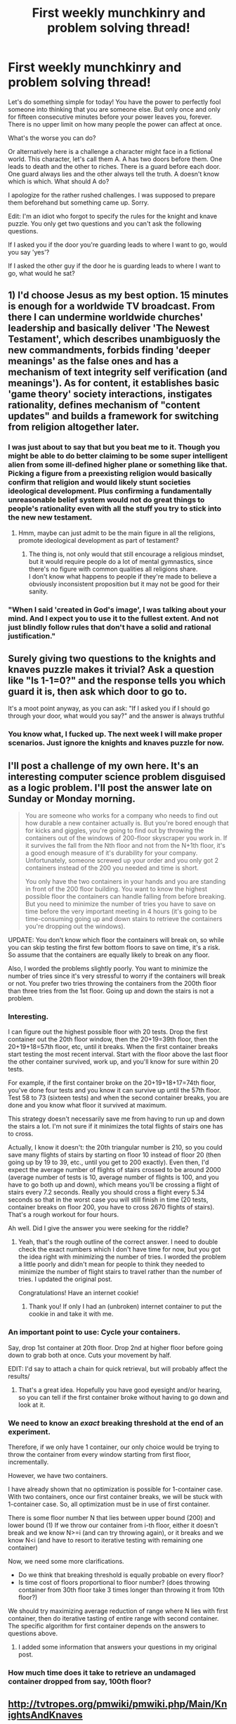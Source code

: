 #+TITLE: First weekly munchkinry and problem solving thread!

* First weekly munchkinry and problem solving thread!
:PROPERTIES:
:Author: gods_fear_me
:Score: 31
:DateUnix: 1472314491.0
:DateShort: 2016-Aug-27
:END:
Let's do something simple for today! You have the power to perfectly fool someone into thinking that you are someone else. But only once and only for fifteen consecutive minutes before your power leaves you, forever. There is no upper limit on how many people the power can affect at once.

What's the worse you can do?

Or alternatively here is a challenge a character might face in a fictional world. This character, let's call them A. A has two doors before them. One leads to death and the other to riches. There is a guard before each door. One guard always lies and the other always tell the truth. A doesn't know which is which. What should A do?

I apologize for the rather rushed challenges. I was supposed to prepare them beforehand but something came up. Sorry.

Edit: I'm an idiot who forgot to specify the rules for the knight and knave puzzle. You only get two questions and you can't ask the following questions.

If I asked you if the door you're guarding leads to where I want to go, would you say 'yes'?

If I asked the other guy if the door he is guarding leads to where I want to go, what would he sat?


** 1) I'd choose Jesus as my best option. 15 minutes is enough for a worldwide TV broadcast. From there I can undermine worldwide churches' leadership and basically deliver 'The Newest Testament', which describes unambiguosly the new commandments, forbids finding 'deeper meanings' as the false ones and has a mechanism of text integrity self verification (and meanings'). As for content, it establishes basic 'game theory' society interactions, instigates rationality, defines mechanism of "content updates" and builds a framework for switching from religion altogether later.
:PROPERTIES:
:Author: ShareDVI
:Score: 30
:DateUnix: 1472322196.0
:DateShort: 2016-Aug-27
:END:

*** I was just about to say that but you beat me to it. Though you might be able to do better claiming to be some super intelligent alien from some ill-defined higher plane or something like that.\\
Picking a figure from a preexisting religion would basically confirm that religion and would likely stunt societies ideological development. Plus confirming a fundamentally unreasonable belief system would not do great things to people's rationality even with all the stuff you try to stick into the new new testament.
:PROPERTIES:
:Author: vakusdrake
:Score: 18
:DateUnix: 1472331896.0
:DateShort: 2016-Aug-28
:END:

**** Hmm, maybe can just admit to be the main figure in all the religions, promote ideological development as part of testament?
:PROPERTIES:
:Author: TwoxMachina
:Score: 1
:DateUnix: 1472380423.0
:DateShort: 2016-Aug-28
:END:

***** The thing is, not only would that still encourage a religious mindset, but it would require people do a lot of mental gymnastics, since there's no figure with common qualities all religions share.\\
I don't know what happens to people if they're made to believe a obviously inconsistent proposition but it may not be good for their sanity.
:PROPERTIES:
:Author: vakusdrake
:Score: 1
:DateUnix: 1472426321.0
:DateShort: 2016-Aug-29
:END:


*** "When I said 'created in God's image', I was talking about your mind. And I expect you to use it to the fullest extent. And not just blindly follow rules that don't have a solid and rational justification."
:PROPERTIES:
:Author: ansible
:Score: 5
:DateUnix: 1472349537.0
:DateShort: 2016-Aug-28
:END:


** Surely giving two questions to the knights and knaves puzzle makes it trivial? Ask a question like "Is 1-1=0?" and the response tells you which guard it is, then ask which door to go to.

It's a moot point anyway, as you can ask: "If I asked you if I should go through your door, what would you say?" and the answer is always truthful
:PROPERTIES:
:Author: Zephyr1011
:Score: 13
:DateUnix: 1472327164.0
:DateShort: 2016-Aug-28
:END:

*** You know what, I fucked up. The next week I will make proper scenarios. Just ignore the knights and knaves puzzle for now.
:PROPERTIES:
:Author: gods_fear_me
:Score: 4
:DateUnix: 1472328091.0
:DateShort: 2016-Aug-28
:END:


** I'll post a challenge of my own here. It's an interesting computer science problem disguised as a logic problem. I'll post the answer late on Sunday or Monday morning.

#+begin_quote
  You are someone who works for a company who needs to find out how durable a new container actually is. But you're bored enough that for kicks and giggles, you're going to find out by throwing the containers out of the windows of 200-floor skyscraper you work in. If it survives the fall from the Nth floor and not from the N+1th floor, it's a good enough measure of it's durability for your company. Unfortunately, someone screwed up your order and you only got 2 containers instead of the 200 you needed and time is short.

  You only have the two containers in your hands and you are standing in front of the 200 floor building. You want to know the highest possible floor the containers can handle falling from before breaking. But you need to minimize the number of tries you have to save on time before the very important meeting in 4 hours (it's going to be time-consuming going up and down stairs to retrieve the containers you're dropping out the windows).
#+end_quote

UPDATE: You don't know which floor the containers will break on, so while you can skip testing the first few bottom floors to save on time, it's a risk. So assume that the containers are equally likely to break on any floor.

Also, I worded the problems slightly poorly. You want to minimize the number of tries since it's very stressful to worry if the containers will break or not. You prefer two tries throwing the containers from the 200th floor than three tries from the 1st floor. Going up and down the stairs is not a problem.
:PROPERTIES:
:Author: xamueljones
:Score: 6
:DateUnix: 1472369057.0
:DateShort: 2016-Aug-28
:END:

*** Interesting.

I can figure out the highest possible floor with 20 tests. Drop the first container out the 20th floor window, then the 20+19=39th floor, then the 20+19+18=57th floor, etc, until it breaks. When the first container breaks start testing the most recent interval. Start with the floor above the last floor the other container survived, work up, and you'll know for sure within 20 tests.

For example, if the first container broke on the 20+19+18+17=74th floor, you've done four tests and you know it can survive up until the 57th floor. Test 58 to 73 (sixteen tests) and when the second container breaks, you are done and you know what floor it survived at maximum.

This strategy doesn't necessarily save me from having to run up and down the stairs a lot. I'm not sure if it minimizes the total flights of stairs one has to cross.

Actually, I know it doesn't: the 20th triangular number is 210, so you could save many flights of stairs by starting on floor 10 instead of floor 20 (then going up by 19 to 39, etc., until you get to 200 exactly). Even then, I'd expect the average number of flights of stairs crossed to be around 2000 (average number of tests is 10, average number of flights is 100, and you have to go both up and down), which means you'll be crossing a flight of stairs every 7.2 seconds. Really you should cross a flight every 5.34 seconds so that in the worst case you will still finish in time (20 tests, container breaks on floor 200, you have to cross 2670 flights of stairs). That's a rough workout for four hours.

Ah well. Did I give the answer you were seeking for the riddle?
:PROPERTIES:
:Author: blasted0glass
:Score: 6
:DateUnix: 1472373304.0
:DateShort: 2016-Aug-28
:END:

**** Yeah, that's the rough outline of the correct answer. I need to double check the exact numbers which I don't have time for now, but you got the idea right with minimizing the number of tries. I worded the problem a little poorly and didn't mean for people to think they needed to minimize the number of flight stairs to travel rather than the number of tries. I updated the original post.

Congratulations! Have an internet cookie!
:PROPERTIES:
:Author: xamueljones
:Score: 1
:DateUnix: 1472402911.0
:DateShort: 2016-Aug-28
:END:

***** Thank you! If only I had an (unbroken) internet container to put the cookie in and take it with me.
:PROPERTIES:
:Author: blasted0glass
:Score: 1
:DateUnix: 1472413087.0
:DateShort: 2016-Aug-29
:END:


*** An important point to use: Cycle your containers.

Say, drop 1st container at 20th floor. Drop 2nd at higher floor before going down to grab both at once. Cuts your movement by half.

EDIT: I'd say to attach a chain for quick retrieval, but will probably affect the results/
:PROPERTIES:
:Author: TwoxMachina
:Score: 5
:DateUnix: 1472380003.0
:DateShort: 2016-Aug-28
:END:

**** That's a great idea. Hopefully you have good eyesight and/or hearing, so you can tell if the first container broke without having to go down and look at it.
:PROPERTIES:
:Author: blasted0glass
:Score: 1
:DateUnix: 1472413425.0
:DateShort: 2016-Aug-29
:END:


*** We need to know an /exact/ breaking threshold at the end of an experiment.

Therefore, if we only have 1 container, our only choice would be trying to throw the container from every window starting from first floor, incrementally.

However, we have two containers.

I have already shown that no optimization is possible for 1-container case. With two containers, once our first container breaks, we will be stuck with 1-container case. So, all optimization must be in use of first container.

There is some floor number N that lies between upper bound (200) and lower bound (1) If we throw our container from i-th floor, either it doesn't break and we know N>=i (and can try throwing again), or it breaks and we know N<i (and have to resort to iterative testing with remaining one container)

Now, we need some more clarifications.

- Do we think that breaking threshold is equally probable on every floor?
- Is time cost of floors proportional to floor number? (does throwing container from 30th floor take 3 times longer than throwing it from 10th floor?)

We should try maximizing average reduction of range where N lies with first container, then do iterative tasting of entire range with second container. The specific algorithm for first container depends on the answers to questions above.
:PROPERTIES:
:Author: PlaneOfInfiniteCats
:Score: 3
:DateUnix: 1472374740.0
:DateShort: 2016-Aug-28
:END:

**** I added some information that answers your questions in my original post.
:PROPERTIES:
:Author: xamueljones
:Score: 1
:DateUnix: 1472402706.0
:DateShort: 2016-Aug-28
:END:


*** How much time does it take to retrieve an undamaged container dropped from say, 100th floor?
:PROPERTIES:
:Author: gods_fear_me
:Score: 2
:DateUnix: 1472374835.0
:DateShort: 2016-Aug-28
:END:


** [[http://tvtropes.org/pmwiki/pmwiki.php/Main/KnightsAndKnaves]]
:PROPERTIES:
:Author: Jiro_T
:Score: 4
:DateUnix: 1472322885.0
:DateShort: 2016-Aug-27
:END:


** As for the obvious solution to the latter one, ask both guards 'If I asked the other guard which door holds the riches, what would he say?'. Then pick the other door.
:PROPERTIES:
:Author: Murska1FIN
:Score: 3
:DateUnix: 1472316856.0
:DateShort: 2016-Aug-27
:END:

*** As guards, both are theoretically meant to protect the riches. There are a lot of unrelated things either guard could say that are true or that are false which would protect the identity of what's behind which door.

Capable security, even stuck with only one truth-telling and one lying guard, would make sure they're instructed not to answer questions.
:PROPERTIES:
:Author: Sparkwitch
:Score: 4
:DateUnix: 1472323586.0
:DateShort: 2016-Aug-27
:END:

**** Capable security would just have the door to the riches be beyond the door to certain death.
:PROPERTIES:
:Author: Murska1FIN
:Score: 1
:DateUnix: 1472340290.0
:DateShort: 2016-Aug-28
:END:

***** I'm pretty sure there would just be one door, the one leading to the riches, it would be reinforced, locked and guarded, the guards would attack anyone trying to open it if they didn't receive prior notice from whoever owns it and a one time use password.
:PROPERTIES:
:Author: Electric999999
:Score: 3
:DateUnix: 1472342963.0
:DateShort: 2016-Aug-28
:END:


** On the first, it's important what happens after the fifteen minutes is up.

Does the belief disappear afterwards, or only your ability to continue influencing? If it lasts, then when people meet you again after your fifteen minutes, do they recognize you as the pretend person (only to be dissuaded as they get a chance to interact with you) or do they recognize you and not know why, do they recognize you as a giant fraud, or do they not recognize you at all?

Does the power work over video or audio broadcasting channels... and (if so) does that broadcast then work as a believable fifteen minutes forever or does it immediately seem absurd afterwards?

Also: Do you have to be a specific individual or can you be a generalized ideal: The Creator of the Universe, your most trusted friend, your own great-grandchild time traveling from the future?
:PROPERTIES:
:Author: Sparkwitch
:Score: 3
:DateUnix: 1472321647.0
:DateShort: 2016-Aug-27
:END:

*** Generally lasts but there are exceptions. You can't convince everyone forever that you are a giant fire breathing dragon unless you establish while using your power that said dragon has shapeshifting capabilities. Abusable I know but that's exactly what this thread is supposed to be, albeit things may get significantly less broken in the future.
:PROPERTIES:
:Author: gods_fear_me
:Score: 3
:DateUnix: 1472325391.0
:DateShort: 2016-Aug-27
:END:


** Does this power work over broadcasts and recordings?

Can it be adaptive to the person such as "I am the person you respect most in the whole world?"

There is a lot of possibilities if it's more flexible or adaptive
:PROPERTIES:
:Author: Nighzmarquls
:Score: 3
:DateUnix: 1472346850.0
:DateShort: 2016-Aug-28
:END:

*** Adaptive.
:PROPERTIES:
:Author: gods_fear_me
:Score: 3
:DateUnix: 1472359004.0
:DateShort: 2016-Aug-28
:END:

**** Then I think the most powerful thing I could say is "hello In this moment I am the one who will tell you the most important truth about yourself. You have always wanted to work together to make the world a better place. You have not always succeeded. You can't always know what will make the world better. But multiple points of view will help. Even ones you disagree with. Even ones you hate. After I am done talking I will not be able to yell you more truths about yourself. And will just be another person trying to work together to make things better" getting that broadcast to as many people as possible would be good. If it works in recordings using it as a viral meme tic contagion would be best otherwise I need to get myself broad cast to the majority of China or india.
:PROPERTIES:
:Author: Nighzmarquls
:Score: 5
:DateUnix: 1472401389.0
:DateShort: 2016-Aug-28
:END:

***** Recordings would still work. And I declare you the winner.
:PROPERTIES:
:Author: gods_fear_me
:Score: 3
:DateUnix: 1472401837.0
:DateShort: 2016-Aug-28
:END:

****** To be fair this particular question is the kind of thing I've been playing with for one of my stories so I kind of had a lot of cached brain work to pull on to bring to bat for this.
:PROPERTIES:
:Author: Nighzmarquls
:Score: 3
:DateUnix: 1472402211.0
:DateShort: 2016-Aug-28
:END:


** A more interesting variant of the knights and knaves puzzle I once heard runs as follows:

There are three statues. You know that when asked a yes-no question, one responds truthfully, one lies, and one produces a random response (say based on some long ago recorded data). Unfortunately, they respond in a language that you do not speak, using the words Da or Ja. Given three questions, solve which statue is which (and ideally also what Da and Ja mean, though I do not remember if this is part of the problem).

Silly tricks like asking non-yes-no questions (which only the random statue can respond to) or paradoxical questions (same) should probably not be required.
:PROPERTIES:
:Score: 3
:DateUnix: 1472397825.0
:DateShort: 2016-Aug-28
:END:


** What's the worst you can do?

Well there was no limitation you could only fool someone into thinking you're a real person, so presumably you could make them think you were Harry Potter or Superman or whoever, and there's no limitation that you need proximity, so can you just make everyone in the city you're in or whatever assume you're Obama or the like. Useful as you can only use it once so being able to indiscriminately use it on everyone prevents people being missed even if they miss the start of your message.

So what's the worst you can do? Choose some super well known being that means the apocalypse is happening, or just fool people into that. For fifteen consecutive minutes everyone in the world think you are the nigh-omnipotent 15min mark herald of the apocalypse and that anyone alive then will be tortured for eternity or whatever. Now the catch is, if people don't know you exist wouldn't they not know the herald-you exists? Except you've fooled everyone so everyone believes you are them, by the nature of the character and the prompt everyone should know they exist.

Note if the power is based off something like super social skills it's not as effective at all. As is that requires exploiting some vagueness but in theory it could result in most of the world killing themselves and as many others as possible within the 15mins, since they all now believe the world will end in fifteen minutes and eternal torturefest for the living. Abusing it to basically turn it into a limited power to make everyone on earth believe one thing for fifteen minutes is kinda cheating though.
:PROPERTIES:
:Author: xavion
:Score: 2
:DateUnix: 1472320725.0
:DateShort: 2016-Aug-27
:END:


** I would make people think my name is a list of instructions that describe how to easily and cheaply make a elixir of life (or something like that). I would then ask someone to write down my name for me.
:PROPERTIES:
:Author: masterax2000
:Score: 2
:DateUnix: 1472339925.0
:DateShort: 2016-Aug-28
:END:


** A gets infinite questions, so fuck the room. Determine which charachter tells the truth, and ask them everything from "does p=np" to "is there a god."
:PROPERTIES:
:Author: GaBeRockKing
:Score: 3
:DateUnix: 1472316552.0
:DateShort: 2016-Aug-27
:END:

*** He can truthfully say 'I don't know'.
:PROPERTIES:
:Author: Murska1FIN
:Score: 8
:DateUnix: 1472316918.0
:DateShort: 2016-Aug-27
:END:

**** There's bound to be a way to phrase any question so the only possible answers are "yes" and "no."
:PROPERTIES:
:Author: GaBeRockKing
:Score: -1
:DateUnix: 1472318971.0
:DateShort: 2016-Aug-27
:END:

***** You can try, but it won't change the fact that they don't know.

Your solution only works if you interpret "always tells the truth" as "tells the best possible objective answer given the question" instead of "tells the best possible answer given their own state of knowledge."

After all, if you say that someone is truthful, you aren't calling them omniscient, you're saying they tell the truth as they see it.

Also, you're mixing the challenges. I'm pretty sure that the infinite question challenge, and the 2 door challenge are separate.
:PROPERTIES:
:Author: electrace
:Score: 9
:DateUnix: 1472320440.0
:DateShort: 2016-Aug-27
:END:

****** Anything one of them says is the truth. If that guard can be compelled to answer something, what they say is the truth.

There's always the nonresponse problem (the original question doesn't specify that they need to answer you) but if they can be compelled to talk...
:PROPERTIES:
:Author: GaBeRockKing
:Score: 0
:DateUnix: 1472322586.0
:DateShort: 2016-Aug-27
:END:

******* Again, the "truth" as one normally means the term is "what the person believes to be the case," rather than "what is the case."
:PROPERTIES:
:Author: electrace
:Score: 7
:DateUnix: 1472337060.0
:DateShort: 2016-Aug-28
:END:


*** You win!
:PROPERTIES:
:Author: gods_fear_me
:Score: 0
:DateUnix: 1472324975.0
:DateShort: 2016-Aug-27
:END:


** I'll go with Q. Assuming I can find a sufficiently savvy person, the only way I could fool them is to actually have the powers of (but not be) Q. Before time runs out, I create something to permanently make myself Q.

Naturally the above is a best case scenario, and more likely than not, I'll end up significantly weaker than Q.
:PROPERTIES:
:Author: Igigigif
:Score: 1
:DateUnix: 1472327418.0
:DateShort: 2016-Aug-28
:END:

*** I assumed the power is actually a mind control power. That would fool someone into thinking you are Q without giving you the powers of Q.
:PROPERTIES:
:Author: Jiro_T
:Score: 3
:DateUnix: 1472327505.0
:DateShort: 2016-Aug-28
:END:

**** Depending on how exactly I'm mind controlling people, this is still a good result. Assuming I don't fool people by making them ignore any inconsistencies, I can still contact an arbitrary number of people, generate information, and appear to be whoever I want.
:PROPERTIES:
:Author: Igigigif
:Score: 1
:DateUnix: 1472357631.0
:DateShort: 2016-Aug-28
:END:


** Since the power is adaptive you can make people believe that you are someone or something without you knowing what it is so that's insanely broken because you can convince anyone by chosing "someone that will convince this person to do x "so you have mind control ,a bit unpredictable but maybe you can be more concrete at specifying what you want to your power (I wonder what happens if you try something impossible ) . Also it occurs to me that maybe(depending on how your power detects what you want) you can use conditionals and use it as a one use computer with infinite processing power and who other people believe you are as ouput(maybe the power works like this but does't have infinite processing power but it has at least enought to adapt to a person and that level of mind reading isn't a trivial feat)
:PROPERTIES:
:Author: crivtox
:Score: 1
:DateUnix: 1472396625.0
:DateShort: 2016-Aug-28
:END:


** Omega (omnipotent, omniscient, super-intelligent, neutral morality) appears before you and informs you that he wishes to play a game.

You are able to choose the game, however the definition of "game" cannot be cheesed. "Whoever fulfills my CEV first wins!" does not count.

You can set a wager, however the wager is always balanced. If you wager fulfilment of your CEV, losing results in your Coherent Extrapolated Nightmare being fulfilled.

He will play to win, using all of his abilities, but is not a sore loser and won't cheat.

What do you do?
:PROPERTIES:
:Author: Revisional_Sin
:Score: 1
:DateUnix: 1472548203.0
:DateShort: 2016-Aug-30
:END:
